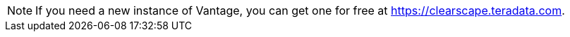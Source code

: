 NOTE: If you need a new instance of Vantage, you can get one for free at https://clearscape.teradata.com.
